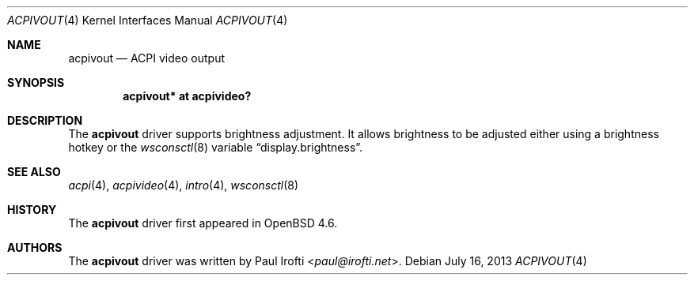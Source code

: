 .\"	$OpenBSD: acpivout.4,v 1.4 2013/07/16 16:05:48 schwarze Exp $
.\"
.\" Copyright (c) 2009 Paul Irofti <paul@irofti.net>
.\"
.\" Permission to use, copy, modify, and distribute this software for any
.\" purpose with or without fee is hereby granted, provided that the above
.\" copyright notice and this permission notice appear in all copies.
.\"
.\" THE SOFTWARE IS PROVIDED "AS IS" AND THE AUTHOR DISCLAIMS ALL WARRANTIES
.\" WITH REGARD TO THIS SOFTWARE INCLUDING ALL IMPLIED WARRANTIES OF
.\" MERCHANTABILITY AND FITNESS. IN NO EVENT SHALL THE AUTHOR BE LIABLE FOR
.\" ANY SPECIAL, DIRECT, INDIRECT, OR CONSEQUENTIAL DAMAGES OR ANY DAMAGES
.\" WHATSOEVER RESULTING FROM LOSS OF USE, DATA OR PROFITS, WHETHER IN AN
.\" ACTION OF CONTRACT, NEGLIGENCE OR OTHER TORTIOUS ACTION, ARISING OUT OF
.\" OR IN CONNECTION WITH THE USE OR PERFORMANCE OF THIS SOFTWARE.
.\"
.\"
.Dd $Mdocdate: July 16 2013 $
.Dt ACPIVOUT 4
.Os
.Sh NAME
.Nm acpivout
.Nd ACPI video output
.Sh SYNOPSIS
.Cd "acpivout* at acpivideo?"
.Sh DESCRIPTION
The
.Nm
driver supports brightness adjustment.
It allows brightness to be adjusted either using a brightness hotkey or the
.Xr wsconsctl 8
variable
.Dq display.brightness .
.Sh SEE ALSO
.Xr acpi 4 ,
.Xr acpivideo 4 ,
.Xr intro 4 ,
.Xr wsconsctl 8
.Sh HISTORY
The
.Nm
driver first appeared in
.Ox 4.6 .
.Sh AUTHORS
.An -nosplit
The
.Nm
driver was written by
.An Paul Irofti Aq Mt paul@irofti.net .
